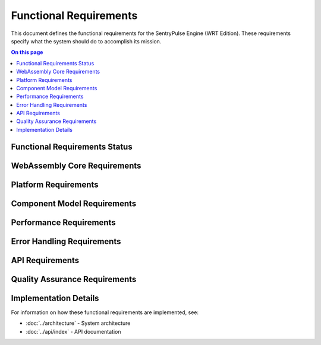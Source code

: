 =======================
Functional Requirements
=======================

.. image:: ../_static/icons/functional.svg
   :width: 64px
   :align: right
   :alt: Functional Requirements Icon

This document defines the functional requirements for the SentryPulse Engine (WRT Edition). These requirements specify what the system should do to accomplish its mission.

.. contents:: On this page
   :local:
   :depth: 2

Functional Requirements Status
------------------------------

.. 
   Pie chart temporarily removed due to syntax issues
   
   .. needpie::
      :labels: Active, Implemented, Not Started
      :status: id =~ "REQ_[^S].*" and status != "removed" and id !~ "REQ_SAFETY_.*|REQ_MEM_SAFETY_.*|REQ_VERIFY_.*|REQ_RESOURCE_.*"

WebAssembly Core Requirements
-----------------------------

.. commenting out needfilters until they can be fixed
.. 
.. .. needfilter::
..    :filter: id =~ "REQ_CORE_.*"
..    :style: table
..    :columns: id, title, status

Platform Requirements
---------------------

Component Model Requirements
----------------------------

.. commenting out needfilters until they can be fixed
.. 
.. .. needfilter::
..    :filter: id =~ "REQ_COMP_.*"
..    :style: table
..    :columns: id, title, status

Performance Requirements
------------------------

.. commenting out needfilters until they can be fixed
.. 
.. .. needfilter::
..    :filter: id =~ "REQ_PERF_.*"
..    :style: table
..    :columns: id, title, status

Error Handling Requirements
---------------------------

.. commenting out needfilters until they can be fixed
.. 
.. .. needfilter::
..    :filter: id =~ "REQ_ERROR_.*"
..    :style: table
..    :columns: id, title, status

API Requirements
----------------

.. commenting out needfilters until they can be fixed
.. 
.. .. needfilter::
..    :filter: id =~ "REQ_API_.*"
..    :style: table
..    :columns: id, title, status

Quality Assurance Requirements
------------------------------

.. commenting out needfilters until they can be fixed
.. 
.. .. needfilter::
..    :filter: id =~ "REQ_QA_.*"
..    :style: table
..    :columns: id, title, status

Implementation Details
----------------------

For information on how these functional requirements are implemented, see:

* :doc:`../architecture` - System architecture
* :doc:`../api/index` - API documentation 